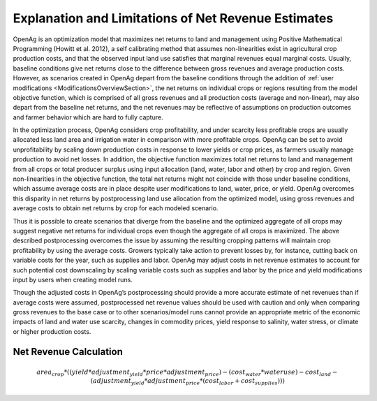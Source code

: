 .. _NetRevenueLimitsDoc:

Explanation and Limitations of Net Revenue Estimates
======================================================
OpenAg is an optimization model that maximizes net returns to land and management using
Positive Mathematical Programming (Howitt et al. 2012), a self calibrating method that
assumes non-linearities exist in agricultural crop production costs, and that the observed
input land use satisfies that marginal revenues equal marginal costs. Usually, baseline
conditions give net returns close to the difference between gross revenues and average
production costs. However, as scenarios created in OpenAg depart from the baseline conditions
through the addition of :ref:`user modifications <ModificationsOverviewSection>`, the net returns on individual crops or regions
resulting from the model objective function, which is comprised of all gross revenues and
all production costs (average and non-linear), may also depart from the baseline net returns,
and the net revenues may be reflective of assumptions on production outcomes and farmer
behavior which are hard to fully capture.

In the optimization process, OpenAg considers crop profitability, and under scarcity less
profitable crops are usually allocated less land area and irrigation water in comparison
with more profitable crops. OpenAg can be set to avoid unprofitability by scaling down
production costs in response to lower yields or crop prices, as farmers usually manage
production to avoid net losses. In addition, the objective function maximizes total net
returns to land and management from all crops or total producer surplus using input allocation
(land, water, labor and other) by crop and region. Given non-linearities in the objective
function, the total net returns might not coincide with those under baseline conditions,
which assume average costs are in place despite user modifications to land, water, price,
or yield. OpenAg overcomes this disparity in net returns by postprocessing land use allocation
from the optimized model, using gross revenues and average costs to obtain net returns by crop
for each modeled scenario.

Thus it is possible to create scenarios that diverge from the baseline and the optimized
aggregate of all crops may suggest negative net returns for individual crops even though
the aggregate of all crops is maximized. The above described postprocessing overcomes the
issue by assuming the resulting cropping patterns will maintain crop profitability by using
the average costs. Growers typically take action to prevent losses by, for instance, cutting
back on variable costs for the year, such as supplies and labor. OpenAg may adjust costs in
net revenue estimates to account for such potential cost downscaling by scaling variable costs
such as supplies and labor by the price and yield modifications input by users when creating
model runs.

Though the adjusted costs in OpenAg’s postprocessing should provide a more accurate estimate
of net revenues than if average costs were assumed, postprocessed net revenue values should
be used with caution and only when comparing gross revenues to the base case or to other
scenarios/model runs cannot provide an appropriate metric of the economic impacts of land
and water use scarcity, changes in commodity prices, yield response to salinity, water stress,
or climate or higher production costs.


Net Revenue Calculation
------------------------

.. math:: area_{crop} * ((yield * adjustment_{yield} * price * adjustment_{price}) -
        (cost_{water} * water use) - cost_{land} - (adjustment_{yield} * adjustment_{price} * (cost_{labor} + cost_{supplies})))

